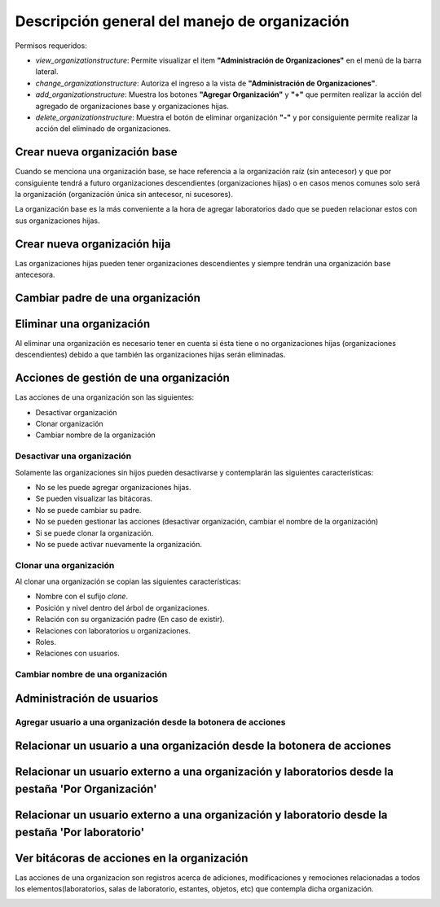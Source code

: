 Descripción general del manejo de organización
==================================================

Permisos requeridos:

* *view_organizationstructure*: Permite visualizar el item **"Administración de Organizaciones"** en el menú de la barra lateral.
* *change_organizationstructure*: Autoriza el ingreso a la vista de **"Administración de Organizaciones"**.
* *add_organizationstructure*: Muestra los botones **"Agregar Organización"** y **"+"** que permiten realizar la acción del agregado de organizaciones base y organizaciones hijas.
* *delete_organizationstructure*: Muestra el botón de eliminar organización **"-"** y por consiguiente permite realizar la acción del eliminado de organizaciones.


Crear nueva organización base
----------------------------------

Cuando se menciona una organización base, se hace referencia a la organización raíz (sin antecesor) y que por
consiguiente tendrá a futuro organizaciones descendientes (organizaciones hijas) o en casos menos comunes solo será la
organización (organización única sin antecesor, ni sucesores).

.. image:: ../_static/gif/create_org.gif
   :height: 380
   :width: 720



La organización base es la más conveniente a la hora de agregar laboratorios dado que se pueden relacionar estos con sus organizaciones hijas.



Crear nueva organización hija
----------------------------------

Las organizaciones hijas pueden tener organizaciones descendientes y siempre tendrán una organización base antecesora.

.. image:: ../_static/gif/add_org_descendant.gif
   :height: 380
   :width: 720


Cambiar padre de una organización
---------------------------------------

.. image:: ../_static/gif/change_org_parent.gif
   :height: 380
   :width: 720


Eliminar una organización
----------------------------------

Al eliminar una organización es necesario tener en cuenta si ésta tiene o no organizaciones hijas
(organizaciones descendientes) debido a que también las organizaciones hijas serán eliminadas.

.. image:: ../_static/gif/delete_org.gif
   :height: 380
   :width: 720


Acciones de gestión de una organización
----------------------------------------------

Las acciones de una organización son las siguientes:

* Desactivar organización
* Clonar organización
* Cambiar nombre de la organización


Desactivar una organización
*******************************

Solamente las organizaciones sin hijos pueden desactivarse y contemplarán las siguientes características:

* No se les puede agregar organizaciones hijas.
* Se pueden visualizar las bitácoras.
* No se puede cambiar su padre.
* No se pueden gestionar las acciones (desactivar organización, cambiar el nombre de la organización)
* Si se puede clonar la organización.
* No se puede activar nuevamente la organización.


.. image:: ../_static/gif/deactivate_org.gif
   :height: 380
   :width: 720


Clonar una organización
*******************************

Al clonar una organización se copian las siguientes características:


* Nombre con el sufijo *clone*.
* Posición y nivel dentro del árbol de organizaciones.
* Relación con su organización padre (En caso de existir).
* Relaciones con laboratorios u organizaciones.
* Roles.
* Relaciones con usuarios.


.. image:: ../_static/gif/clone_org.gif
   :height: 380
   :width: 720


Cambiar nombre de una organización
***************************************

.. image:: ../_static/gif/change_org_name.gif
   :height: 380
   :width: 720


Administración de usuarios
----------------------------------

Agregar usuario a una organización desde la botonera de acciones
***********************************************************************

.. image:: ../_static/gif/add_user_to_org_from_button_box.gif
   :height: 380
   :width: 720


Relacionar un usuario a una organización desde la botonera de acciones
----------------------------------------------------------------------------

.. image:: ../_static/gif/relate_user_to_org_from_button_box.gif
   :height: 380
   :width: 720

Relacionar un usuario externo a una organización y laboratorios desde la pestaña 'Por Organización'
-------------------------------------------------------------------------------------------------------------

.. image:: ../_static/gif/relate_user_to_org_and_lab_from_tab_org.gif
   :height: 380
   :width: 720

Relacionar un usuario externo a una organización y laboratorio desde la pestaña 'Por laboratorio'
-------------------------------------------------------------------------------------------------------------

.. image:: ../_static/gif/relate_user_to_org_and_lab_from_tab_lab.gif
   :height: 380
   :width: 720



Ver bitácoras de acciones en la organización
--------------------------------------------------

Las acciones de una organizacion son registros acerca de adiciones, modificaciones y remociones
relacionadas a todos los elementos(laboratorios, salas de laboratorio, estantes, objetos, etc) que
contempla dicha organización.


.. image:: ../_static/gif/view_org_logs.gif
   :height: 380
   :width: 720
